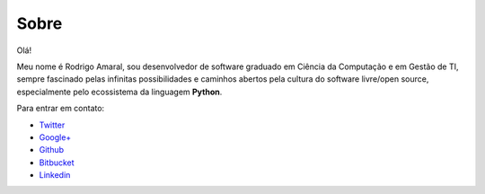 Sobre
#########

Olá!

Meu nome é Rodrigo Amaral, sou desenvolvedor de software graduado em Ciência da Computação e em Gestão de TI, sempre fascinado pelas infinitas possibilidades e caminhos abertos pela cultura do software livre/open source, especialmente pelo ecossistema da linguagem **Python**.

Para entrar em contato:

- `Twitter <http://twitter.com/rodrigoamaral>`_
- `Google+ <http://plus.google.com/+RodrigoAmaral>`_
- `Github <http://github.com/rodrigoamaral>`_
- `Bitbucket <http://bitbucket.org/amaral>`_
- `Linkedin <http://br.linkedin.com/in/amaral101>`_

